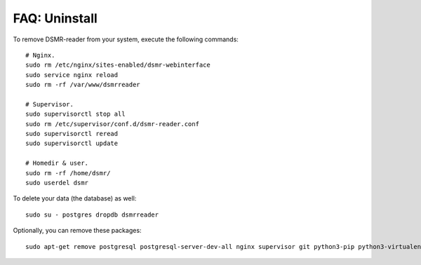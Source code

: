 FAQ: Uninstall
==============

To remove DSMR-reader from your system, execute the following commands::

    # Nginx.
    sudo rm /etc/nginx/sites-enabled/dsmr-webinterface
    sudo service nginx reload
    sudo rm -rf /var/www/dsmrreader

    # Supervisor.
    sudo supervisorctl stop all
    sudo rm /etc/supervisor/conf.d/dsmr-reader.conf
    sudo supervisorctl reread
    sudo supervisorctl update

    # Homedir & user.
    sudo rm -rf /home/dsmr/
    sudo userdel dsmr

To delete your data (the database) as well::

    sudo su - postgres dropdb dsmrreader

Optionally, you can remove these packages::

    sudo apt-get remove postgresql postgresql-server-dev-all nginx supervisor git python3-pip python3-virtualenv virtualenvwrapper
